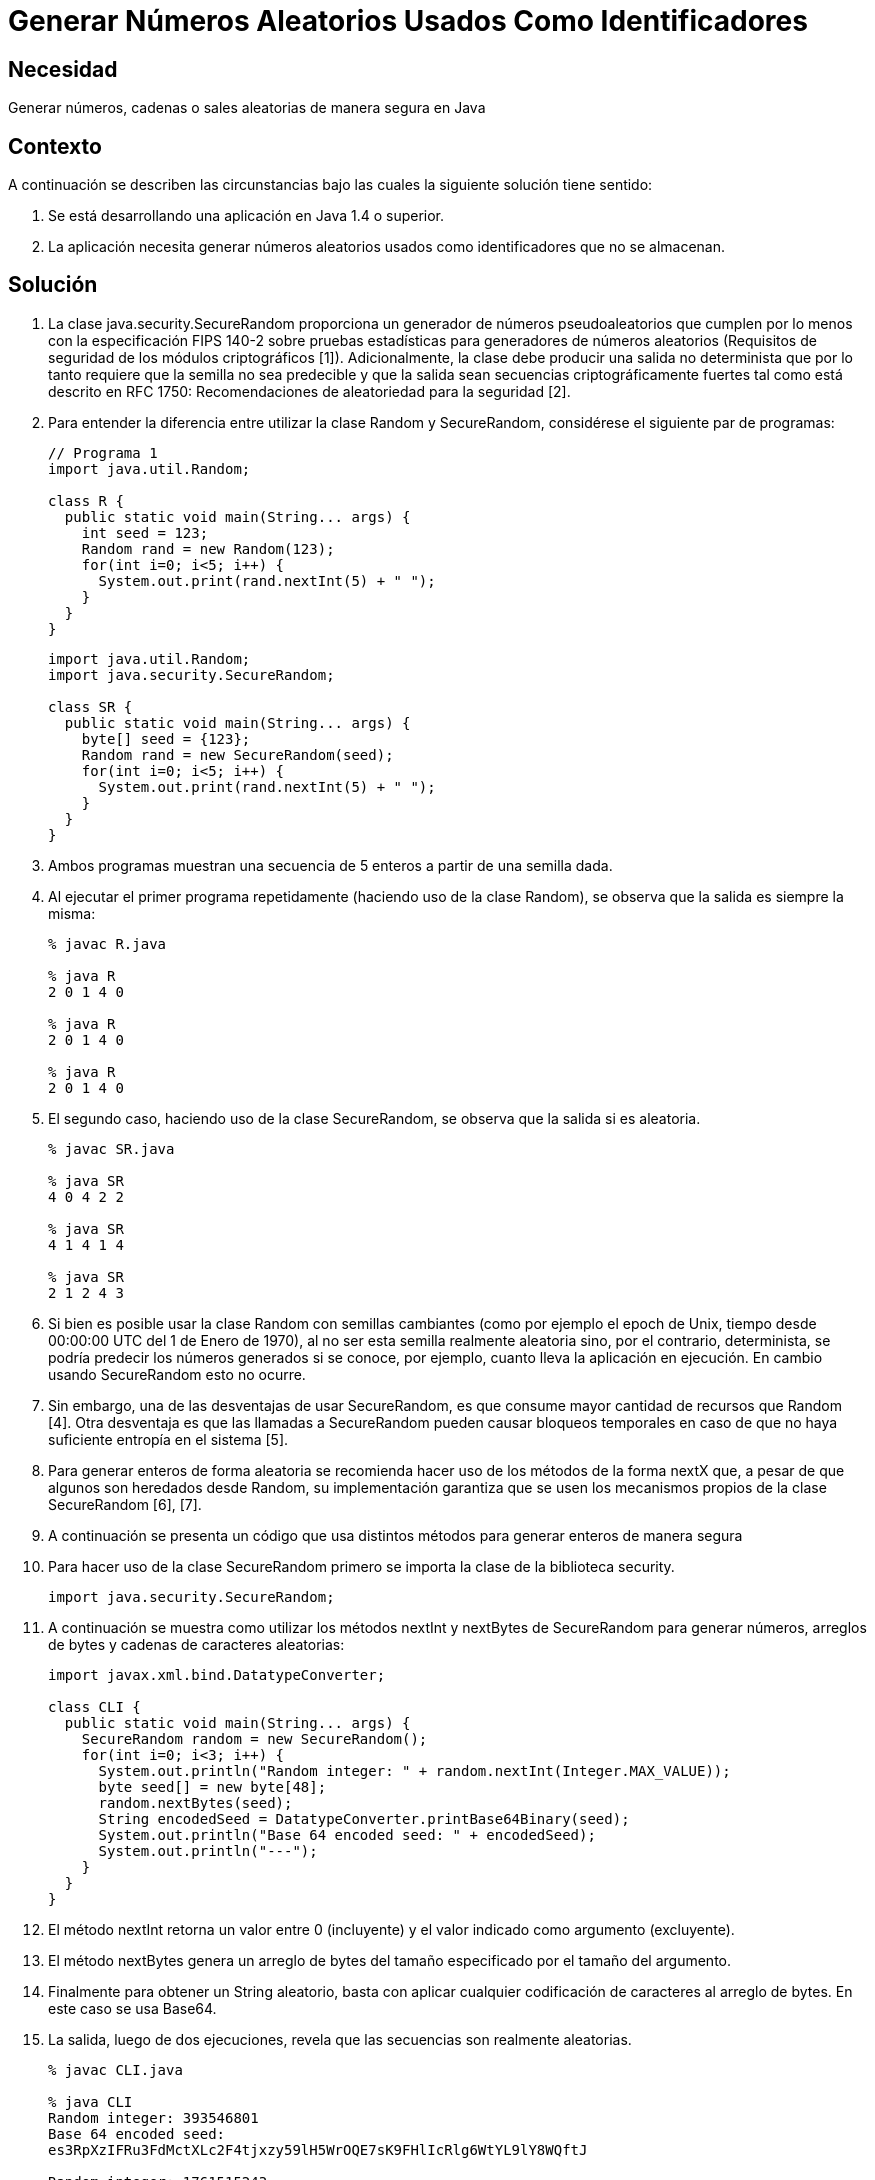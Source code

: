 :slug: kb/java/generar-aleatorio-usado/
:eth: no
:category: java
:kb: yes

= Generar Números Aleatorios Usados Como Identificadores

== Necesidad

Generar números, cadenas o sales aleatorias de manera segura en Java

== Contexto

A continuación se describen las circunstancias bajo las cuales la siguiente 
solución tiene sentido:

. Se está desarrollando una aplicación en Java 1.4 o superior.
. La aplicación necesita generar números aleatorios usados como identificadores 
que no se almacenan.

== Solución

. La clase java.security.SecureRandom proporciona un generador de números 
pseudoaleatorios que cumplen por lo menos con la especificación FIPS 140-2 
sobre pruebas estadísticas para generadores de números aleatorios (Requisitos 
de seguridad de los módulos criptográficos [1]). 
Adicionalmente, la clase debe producir una salida no determinista que por lo 
tanto requiere que la semilla no sea predecible y que la salida sean secuencias 
criptográficamente fuertes tal como está descrito en RFC 1750: Recomendaciones 
de aleatoriedad para la seguridad [2].

. Para entender la diferencia entre utilizar la clase Random y SecureRandom, 
considérese el siguiente par de programas:
+
[source, java, linenums]
----
// Programa 1
import java.util.Random;

class R {
  public static void main(String... args) {
    int seed = 123;
    Random rand = new Random(123);
    for(int i=0; i<5; i++) {
      System.out.print(rand.nextInt(5) + " ");
    }
  }
} 
----
+
[source, java, linenums]
----
import java.util.Random;
import java.security.SecureRandom;

class SR {
  public static void main(String... args) {
    byte[] seed = {123};
    Random rand = new SecureRandom(seed);
    for(int i=0; i<5; i++) {
      System.out.print(rand.nextInt(5) + " ");
    }
  }
}
----

. Ambos programas muestran una secuencia de 5 enteros a partir de una semilla 
dada.

. Al ejecutar el primer programa repetidamente (haciendo uso de la clase 
Random), se observa que la salida es siempre la misma:
+
[source, shell, linenums]
----
% javac R.java

% java R
2 0 1 4 0

% java R
2 0 1 4 0

% java R
2 0 1 4 0
----

. El segundo caso, haciendo uso de la clase SecureRandom, se observa que la 
salida si es aleatoria.
+
[source, shell, linenums]
----
% javac SR.java

% java SR
4 0 4 2 2

% java SR
4 1 4 1 4

% java SR
2 1 2 4 3
----

. Si bien es posible usar la clase Random con semillas cambiantes (como por 
ejemplo el epoch de Unix, tiempo desde 00:00:00 UTC del 1 de Enero de 1970), al 
no ser esta semilla realmente aleatoria sino, por el contrario, determinista, 
se podría predecir los números generados si se conoce, por ejemplo, cuanto 
lleva la aplicación en ejecución. 
En cambio usando SecureRandom esto no ocurre.

. Sin embargo, una de las desventajas de usar SecureRandom, es que consume 
mayor cantidad de recursos que Random [4]. 
Otra desventaja es que las llamadas a SecureRandom pueden causar bloqueos 
temporales en caso de que no haya suficiente entropía en el sistema [5].

. Para generar enteros de forma aleatoria se recomienda hacer uso de
los métodos de la forma nextX que, a pesar de que algunos son heredados desde 
Random, su implementación garantiza que se usen los mecanismos propios de la 
clase SecureRandom [6], [7].

. A continuación se presenta un código que usa distintos métodos para generar 
enteros de manera segura

. Para hacer uso de la clase SecureRandom primero se importa la clase de la
biblioteca security.
+
[source, java, linenums]
----
import java.security.SecureRandom;
----

. A continuación se muestra como utilizar los métodos nextInt y nextBytes de 
SecureRandom para generar números, arreglos de bytes y cadenas de caracteres 
aleatorias:
+
[source, java, linenums]
----
import javax.xml.bind.DatatypeConverter;

class CLI {
  public static void main(String... args) {
    SecureRandom random = new SecureRandom();
    for(int i=0; i<3; i++) {
      System.out.println("Random integer: " + random.nextInt(Integer.MAX_VALUE));
      byte seed[] = new byte[48];
      random.nextBytes(seed);
      String encodedSeed = DatatypeConverter.printBase64Binary(seed);
      System.out.println("Base 64 encoded seed: " + encodedSeed);
      System.out.println("---");
    }
  }
}
----

. El método nextInt retorna un valor entre 0 (incluyente) y el valor indicado 
como argumento (excluyente).

. El método nextBytes genera un arreglo de bytes del tamaño especificado por el 
tamaño del argumento.

. Finalmente para obtener un String aleatorio, basta con aplicar cualquier 
codificación de caracteres al arreglo de bytes. 
En este caso se usa Base64.

. La salida, luego de dos ejecuciones, revela que las secuencias son realmente 
aleatorias.
+
[source, shell, linenums]
----
% javac CLI.java

% java CLI
Random integer: 393546801
Base 64 encoded seed:
es3RpXzIFRu3FdMctXLc2F4tjxzy59lH5WrOQE7sK9FHlIcRlg6WtYL9lY8WQftJ

Random integer: 1761515243
Base 64 encoded seed:
zSJd1VzJUre8Ky5MBdU6y9t1cqVk3bJDgJWFDdHh9f21+sqwoqm4sc+HsJktUwHo

Random integer: 1551436295
Base 64 encoded seed:
HGJSi4oKze1kCdahO9Nnw8ThpRxz4PC1m9eMwpFeglPVpceH9EYmDHGp/4YjQjTg

% java CLI
Random integer: 800204432
Base 64 encoded seed:
8mIwchMkCDNLPpOGdTZlRNrpAW8hI6498loMCs170ZahDsASx0RSFIzbSGkaQA0Q

Random integer: 386011948
Base 64 encoded seed:
h44JuaZdlp2qvPKJkve2cqc+iNuzeo6cbSZwcbg0pXYuBmeb49wi+NUWZx7wasmz

Random integer: 1572155761
Base 64 encoded seed:
Hr9R7g0cLtTfcPXvQ5g0mOCXyItZKkg0o7ZQLbFsmcQNZHrvtc6gvS8KY2VGq6Es
----

== Referencias

. https://es.wikipedia.org/wiki/FIPS_140-2[FIPS 140-2]
. https://www.ietf.org/rfc/rfc1750.txt[Randomness Recommendations for Security]
. http://www.javapractices.com/topic/TopicAction.do?Id=62[Generate random numbers]
. https://javamex.com/tutorials/random_numbers/generators_overview.shtml[Alternatives to java.util.Random]
. https://docs.oracle.com/javase/7/docs/api/java/security/SecureRandom.html[Class SecureRandom]
. https://www.owasp.org/index.php/Insecure_Randomness[Insecure Randomness]
. http://www.componentix.com/blog/6/using-cryptographically-strong-random-number-generator-with-securerandom-in-java[Using cryptographically strong random number generator with SecureRandom in Java]